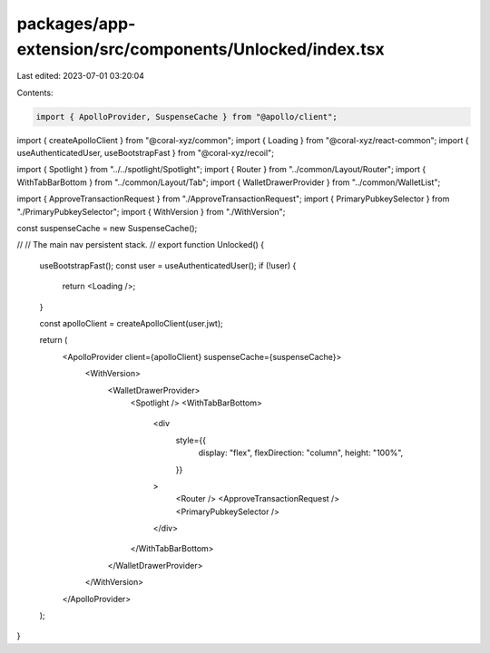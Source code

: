 packages/app-extension/src/components/Unlocked/index.tsx
========================================================

Last edited: 2023-07-01 03:20:04

Contents:

.. code-block:: tsx

    import { ApolloProvider, SuspenseCache } from "@apollo/client";
import { createApolloClient } from "@coral-xyz/common";
import { Loading } from "@coral-xyz/react-common";
import { useAuthenticatedUser, useBootstrapFast } from "@coral-xyz/recoil";

import { Spotlight } from "../../spotlight/Spotlight";
import { Router } from "../common/Layout/Router";
import { WithTabBarBottom } from "../common/Layout/Tab";
import { WalletDrawerProvider } from "../common/WalletList";

import { ApproveTransactionRequest } from "./ApproveTransactionRequest";
import { PrimaryPubkeySelector } from "./PrimaryPubkeySelector";
import { WithVersion } from "./WithVersion";

const suspenseCache = new SuspenseCache();

//
// The main nav persistent stack.
//
export function Unlocked() {
  useBootstrapFast();
  const user = useAuthenticatedUser();
  if (!user) {
    return <Loading />;
  }

  const apolloClient = createApolloClient(user.jwt);

  return (
    <ApolloProvider client={apolloClient} suspenseCache={suspenseCache}>
      <WithVersion>
        <WalletDrawerProvider>
          <Spotlight />
          <WithTabBarBottom>
            <div
              style={{
                display: "flex",
                flexDirection: "column",
                height: "100%",
              }}
            >
              <Router />
              <ApproveTransactionRequest />
              <PrimaryPubkeySelector />
            </div>
          </WithTabBarBottom>
        </WalletDrawerProvider>
      </WithVersion>
    </ApolloProvider>
  );
}


